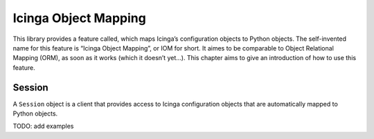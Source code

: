 Icinga Object Mapping
=====================

This library provides a feature called, which maps Icinga’s
configuration objects to Python objects. The self-invented name for this
feature is “Icinga Object Mapping”, or IOM for short. It aimes to be
comparable to Object Relational Mapping (ORM), as soon as it works
(which it doesn’t yet…). This chapter aims to give an introduction of
how to use this feature.

Session
-------

A ``Session`` object is a client that provides access to Icinga
configuration objects that are automatically mapped to Python objects.

TODO: add examples
